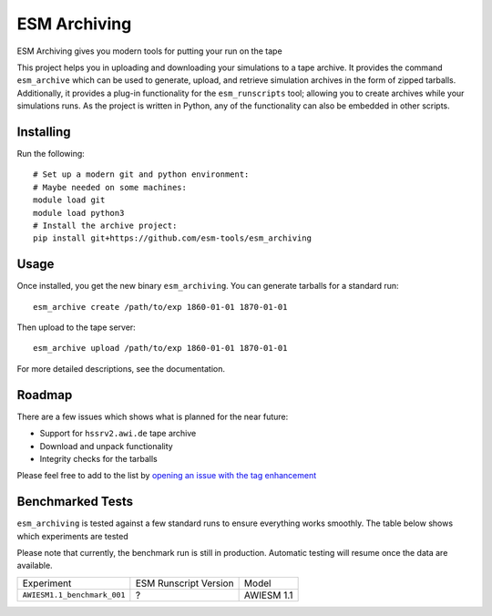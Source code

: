 =============
ESM Archiving
=============


.. image:: https://gitlab.awi.de/esm_tools/esm_archiving/badges/master/pipeline.svg
        :target: https://gitlab.awi.de/esm_tools/esm_archiving/commits/master

.. image:: https://readthedocs.org/projects/esm-archiving/badge/?version=latest
        :target: https://esm-archiving.readthedocs.io/en/latest/?badge=latest
        :alt: Documentation Status




ESM Archiving gives you modern tools for putting your run on the tape

This project helps you in uploading and downloading your simulations to a tape
archive. It provides the command ``esm_archive`` which can be used to generate,
upload, and retrieve simulation archives in the form of zipped tarballs.
Additionally, it provides a plug-in functionality for the ``esm_runscripts``
tool; allowing you to create archives while your simulations runs. As the
project is written in Python, any of the functionality can also be embedded in
other scripts.


Installing
----------

Run the following::

    # Set up a modern git and python environment:
    # Maybe needed on some machines:
    module load git
    module load python3
    # Install the archive project:
    pip install git+https://github.com/esm-tools/esm_archiving

Usage
-----

Once installed, you get the new binary ``esm_archiving``. You can generate tarballs for a standard run::

    esm_archive create /path/to/exp 1860-01-01 1870-01-01

Then upload to the tape server::

    esm_archive upload /path/to/exp 1860-01-01 1870-01-01

For more detailed descriptions, see the documentation.

Roadmap
-------

There are a few issues which shows what is planned for the near future:

* Support for ``hssrv2.awi.de`` tape archive
* Download and unpack functionality
* Integrity checks for the tarballs

Please feel free to add to the list by `opening an issue with the tag enhancement <https://github.com/esm-tools/esm_archiving/issues/new>`_

Benchmarked Tests
-----------------

``esm_archiving`` is tested against a few standard runs to ensure everything
works smoothly. The table below shows which experiments are tested

Please note that currently, the benchmark run is still in production. Automatic
testing will resume once the data are available.

+-----------------------------+-----------------------+------------+
| Experiment                  | ESM Runscript Version | Model      |
+-----------------------------+-----------------------+------------+
| ``AWIESM1.1_benchmark_001`` | ?                     | AWIESM 1.1 |
+-----------------------------+-----------------------+------------+

